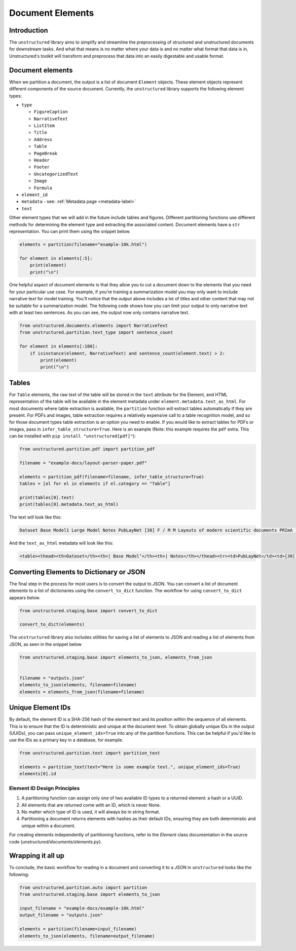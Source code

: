 Document Elements
=================

Introduction
************

The ``unstructured`` library aims to simplify and streamline the preprocessing of structured and unstructured documents for downstream tasks. And what that means is no matter where your data is and no matter what format that data is in, Unstructured's toolkit will transform and preprocess that data into an easily digestable and usable format.

Document elements
*****************

When we partition a document, the output is a list of document ``Element`` objects.
These element objects represent different components of the source document. Currently, the ``unstructured`` library supports the following element types:

* ``type``

  * ``FigureCaption``

  * ``NarrativeText``

  * ``ListItem``

  * ``Title``

  * ``Address``

  * ``Table``

  * ``PageBreak``

  * ``Header``

  * ``Footer``

  * ``UncategorizedText``

  * ``Image``

  * ``Formula``

* ``element_id``

* ``metadata`` - see: :ref:`Metadata page <metadata-label>`

* ``text``


Other element types that we will add in the future include tables and figures.
Different partitioning functions use different methods for determining the element type and extracting the associated content.
Document elements have a ``str`` representation. You can print them using the snippet below.

.. code:: python

	elements = partition(filename="example-10k.html")

	for element in elements[:5]:
	    print(element)
	    print("\n")


One helpful aspect of document elements is that they allow you to cut a document down to the elements that you need for your particular use case.
For example, if you're training a summarization model you may only want to include narrative text for model training.
You'll notice that the output above includes a lot of titles and other content that may not be suitable for a summarization model.
The following code shows how you can limit your output to only narrative text with at least two sentences. As you can see, the output now only contains narrative text.

.. code:: python

	from unstructured.documents.elements import NarrativeText
	from unstructured.partition.text_type import sentence_count

	for element in elements[:100]:
	    if isinstance(element, NarrativeText) and sentence_count(element.text) > 2:
	        print(element)
	        print("\n")

Tables
******

For ``Table`` elements, the raw text of the table will be stored in the ``text`` attribute for the Element, and HTML representation
of the table will be available in the element metadata under ``element.metadata.text_as_html``. For most documents where
table extraction is available, the ``partition`` function will extract tables automatically if they are present.
For PDFs and images, table extraction requires a relatively expensive call to a table recognition model, and so for those
document types table extraction is an option you need to enable. If you would like to extract tables for PDFs or images,
pass in ``infer_table_structure=True``. Here is an example (Note: this example requires the ``pdf`` extra. This can be installed with ``pip install "unstructured[pdf]"``):

.. code:: python

    from unstructured.partition.pdf import partition_pdf

    filename = "example-docs/layout-parser-paper.pdf"

    elements = partition_pdf(filename=filename, infer_table_structure=True)
    tables = [el for el in elements if el.category == "Table"]

    print(tables[0].text)
    print(tables[0].metadata.text_as_html)

The text will look like this:

.. code:: python

	Dataset Base Model1 Large Model Notes PubLayNet [38] F / M M Layouts of modern scientific documents PRImA [3] M - Layouts of scanned modern magazines and scientific reports Newspaper [17] F - Layouts of scanned US newspapers from the 20th century TableBank [18] F F Table region on modern scientific and business document HJDataset [31] F / M - Layouts of history Japanese documents


And the ``text_as_html`` metadata will look like this:

.. code:: html

	<table><thead><th>Dataset</th><th>| Base Model’</th><th>| Notes</th></thead><tr><td>PubLayNet</td><td>[38] F/M</td><td>Layouts of modern scientific documents</td></tr><tr><td>PRImA [3]</td><td>M</td><td>Layouts of scanned modern magazines and scientific reports</td></tr><tr><td>Newspaper</td><td>F</td><td>Layouts of scanned US newspapers from the 20th century</td></tr><tr><td>TableBank</td><td>F</td><td>Table region on modern scientific and business document</td></tr><tr><td>HJDataset [31]</td><td>F/M</td><td>Layouts of history Japanese documents</td></tr></table>


Converting Elements to Dictionary or JSON
*****************************************

The final step in the process for most users is to convert the output to JSON.
You can convert a list of document elements to a list of dictionaries using the ``convert_to_dict`` function.
The workflow for using ``convert_to_dict`` appears below.


.. code:: python


	from unstructured.staging.base import convert_to_dict

	convert_to_dict(elements)


The ``unstructured`` library also includes utilities for saving a list of elements to JSON and reading
a list of elements from JSON, as seen in the snippet below

.. code:: python

    from unstructured.staging.base import elements_to_json, elements_from_json


    filename = "outputs.json"
    elements_to_json(elements, filename=filename)
    elements = elements_from_json(filename=filename)


Unique Element IDs
******************

By default, the element ID is a SHA-256 hash of the element text and its position within the sequence of all elements.
This is to ensure that the ID is deterministic and unique at the document level.
To obtain globally unique IDs in the output (UUIDs), you can pass
``unique_element_ids=True`` into any of the partition functions. This can be helpful
if you'd like to use the IDs as a primary key in a database, for example.

.. code:: python

    from unstructured.partition.text import partition_text

    elements = partition_text(text="Here is some example text.", unique_element_ids=True)
    elements[0].id

Element ID Design Principles
""""""""""""""""""""""""""""""""""""

#. A partitioning function can assign only one of two available ID types to a returned element: a hash or a UUID.
#. All elements that are returned come with an ID, which is never None.
#. No matter which type of ID is used, it will always be in string format.
#. Partitioning a document returns elements with hashes as their default IDs, ensuring they are both deterministic and unique within a document.

For creating elements independently of partitioning functions, refer to the `Element` class documentation in the source code (`unstructured/documents/elements.py`).


Wrapping it all up
******************

To conclude, the basic workflow for reading in a document and converting it to a JSON in ``unstructured``
looks like the following:

.. code:: python

    from unstructured.partition.auto import partition
    from unstructured.staging.base import elements_to_json

    input_filename = "example-docs/example-10k.html"
    output_filename = "outputs.json"

    elements = partition(filename=input_filename)
    elements_to_json(elements, filename=output_filename)
